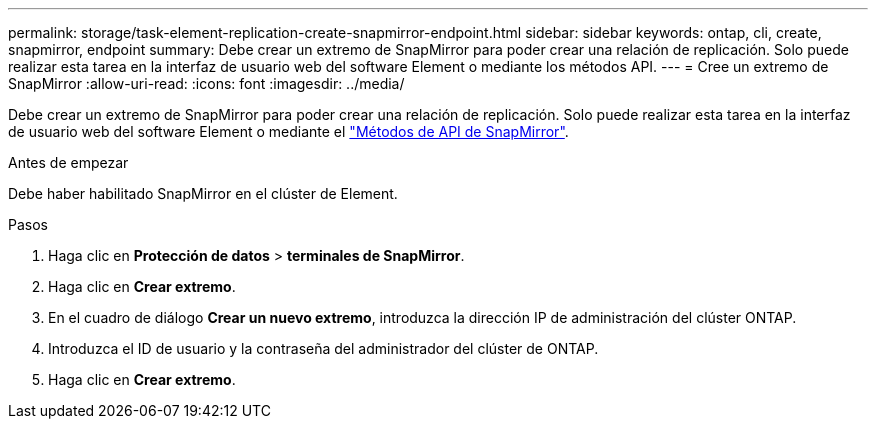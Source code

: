 ---
permalink: storage/task-element-replication-create-snapmirror-endpoint.html 
sidebar: sidebar 
keywords: ontap, cli, create, snapmirror, endpoint 
summary: Debe crear un extremo de SnapMirror para poder crear una relación de replicación. Solo puede realizar esta tarea en la interfaz de usuario web del software Element o mediante los métodos API. 
---
= Cree un extremo de SnapMirror
:allow-uri-read: 
:icons: font
:imagesdir: ../media/


[role="lead"]
Debe crear un extremo de SnapMirror para poder crear una relación de replicación. Solo puede realizar esta tarea en la interfaz de usuario web del software Element o mediante el link:../api/concept_element_api_snapmirror_api_methods.html["Métodos de API de SnapMirror"].

.Antes de empezar
Debe haber habilitado SnapMirror en el clúster de Element.

.Pasos
. Haga clic en *Protección de datos* > *terminales de SnapMirror*.
. Haga clic en *Crear extremo*.
. En el cuadro de diálogo *Crear un nuevo extremo*, introduzca la dirección IP de administración del clúster ONTAP.
. Introduzca el ID de usuario y la contraseña del administrador del clúster de ONTAP.
. Haga clic en *Crear extremo*.

